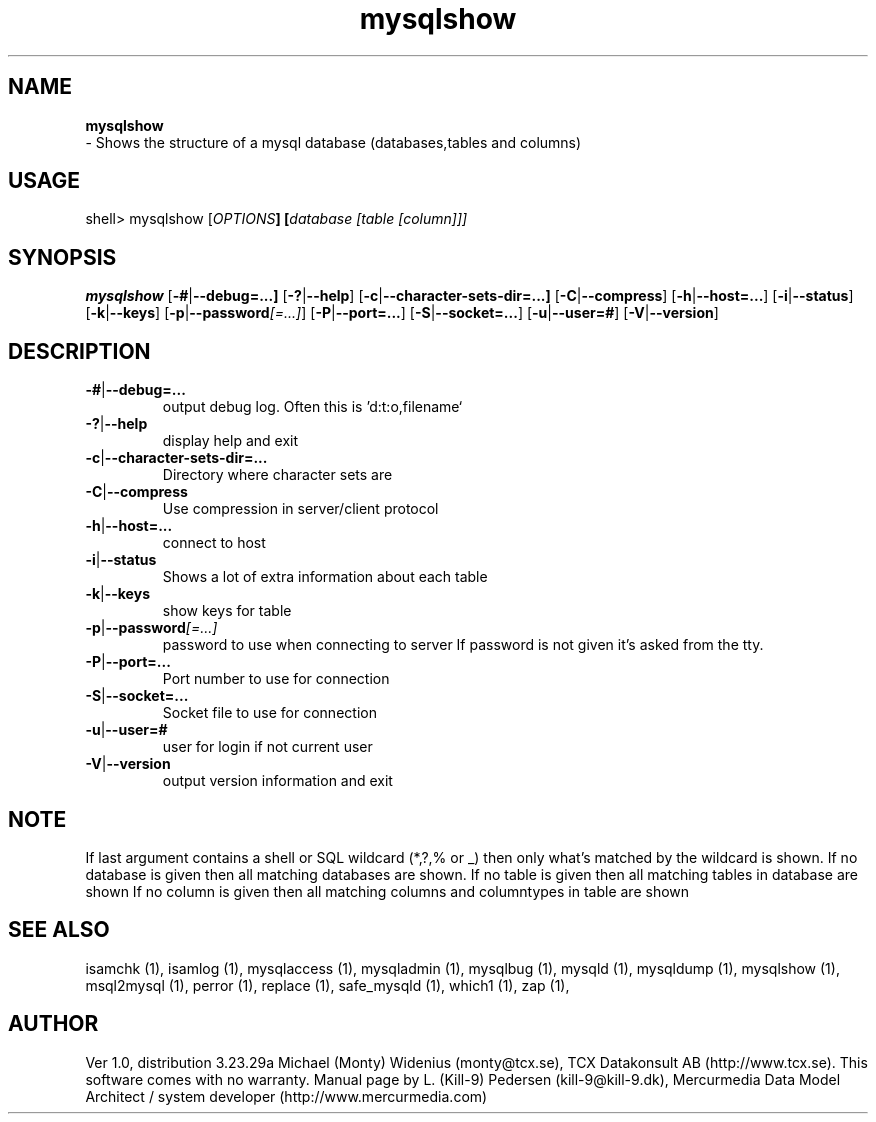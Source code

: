 .TH mysqlshow 1 "19 December 2000" "MySQL 3.23" "MySQL database"
.SH NAME
.BR mysqlshow
 \- Shows the structure of a mysql database (databases,tables and columns)
.SH USAGE
shell> mysqlshow [\fP\fIOPTIONS\fP] [\fP\fIdatabase [table [column]]\fP]
.SH SYNOPSIS
.B mysqlshow
.RB [ \-# | \-\-debug=...]
.RB [  \-? | \-\-help ]
.RB [  \-c |  \-\-character\-sets\-dir=...]
.RB [  \-C | \-\-compress  ]
.RB [  \-h | \-\-host=... ]
.RB [  \-i | \-\-status ]
.RB [  \-k | \-\-keys ]
.RB [  \-p |  \-\-password\fP\fI[=...]\fP ]
.RB [  \-P |  \-\-port=...  ]
.RB [  \-S |  \-\-socket=... ]
.RB [  \-u |  \-\-user=# ]
.RB [  \-V |  \-\-version ]
.SH DESCRIPTION
.TP
.BR \-# | \-\-debug=...
output debug log. Often this is 'd:t:o,filename`
.TP
.BR  \-? | \-\-help
display help and exit
.TP
.BR  \-c | \-\-character\-sets\-dir=...
Directory where character sets are
.TP
.BR  \-C | \-\-compress
Use compression in server/client protocol
.TP
.BR \-h | \-\-host=...
connect to host
.TP
.BR  \-i | \-\-status 
Shows a lot of extra information about each table
.TP
.BR  \-k | \-\-keys 
show keys for table
.TP
.BR \-p | \-\-password \fP\fI[=...] \fP 
password to use when connecting to server
If password is not given it's asked from the tty.
.TP 
.BR  \-P | \-\-port=...
Port number to use for connection
.TP
.BR \-S | \-\-socket=...
Socket file to use for connection
.TP
.BR  \-u | \-\-user=#
user for login if not current user
.TP 
.BR  \-V | \-\-version
output version information and exit  


.SH NOTE
If last argument contains a shell or SQL wildcard (*,?,% or _) then only
what's matched by the wildcard is shown.
If no database is given then all matching databases are shown.
If no table is given then all matching tables in database are shown
If no column is given then all matching columns and columntypes in table
are shown

.SH "SEE ALSO"
isamchk (1),
isamlog (1),
mysqlaccess (1),
mysqladmin (1),
mysqlbug (1),
mysqld (1),
mysqldump (1),
mysqlshow (1),
msql2mysql (1),
perror (1),
replace (1),
safe_mysqld (1),
which1 (1),
zap (1),
.SH AUTHOR
Ver 1.0, distribution 3.23.29a
Michael (Monty) Widenius (monty@tcx.se),
TCX Datakonsult AB (http://www.tcx.se).
This software comes with no warranty.
Manual page by L. (Kill-9) Pedersen 
(kill-9@kill\-9.dk), Mercurmedia Data Model Architect /
system developer (http://www.mercurmedia.com)

.\" end of man page
